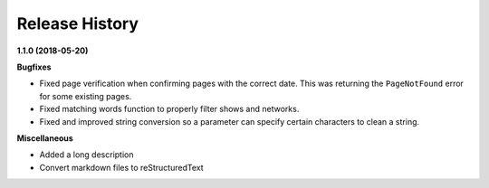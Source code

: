 ===============
Release History
===============

**1.1.0 (2018-05-20)**

**Bugfixes**

- Fixed page verification when confirming pages with the correct date. This was returning the ``PageNotFound`` error for some existing pages.
- Fixed matching words function to properly filter shows and networks.
- Fixed and improved string conversion so a parameter can specify certain characters to clean a string.

**Miscellaneous**

- Added a long description
- Convert markdown files to reStructuredText